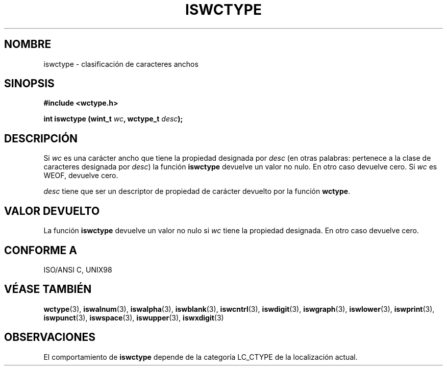 .\" Copyright (c) Bruno Haible <haible@clisp.cons.org>
.\"
.\" Traducida por Pedro Pablo Fábrega <pfabrega@arrakis.es>
.\" Esto es documentación libre; puede redistribuirla y/o
.\" modificarla bajo los términos de la Licencia Pública General GNU
.\" publicada por la Free Software Foundation; bien la versión 2 de
.\" la Licencia o (a su elección) cualquier versión posterior.
.\"
.\" Referencias consultadas:
.\"   código fuente y manual de glibc-2 GNU
.\"   referencia de la bibliote C Dinkumware http://www.dinkumware.com/
.\"   ISO/IEC 9899:1999
.\"   Especificaciones Single Unix de OpenGroup http://www.UNIX-systems.org/onl
.\"
.\" Translation revised Wed Aug  2 2000 by Juan Piernas <piernas@ditec.um.es>
.\"
.TH ISWCTYPE 3  "25 julio 1999" "GNU" "Manual del Programador Linux"
.SH NOMBRE
iswctype \- clasificación de caracteres anchos
.SH SINOPSIS
.nf
.B #include <wctype.h>
.sp
.BI "int iswctype (wint_t " wc ", wctype_t " desc );
.fi
.SH DESCRIPCIÓN
Si \fIwc\fP es una carácter ancho que tiene la propiedad designada por 
\fIdesc\fP (en otras palabras: pertenece a la clase de caracteres 
designada por \fIdesc\fP) la función \fBiswctype\fP devuelve un valor no nulo.
En otro caso devuelve cero. Si \fIwc\fP es WEOF, devuelve cero.
.PP
\fIdesc\fP tiene que ser un descriptor de propiedad de carácter 
devuelto por la función \fBwctype\fP.
.SH "VALOR DEVUELTO"
La función \fBiswctype\fP devuelve un valor no nulo si 
\fIwc\fP tiene la propiedad designada. En otro caso devuelve cero.
.SH "CONFORME A"
ISO/ANSI C, UNIX98
.SH "VÉASE TAMBIÉN"
.BR wctype "(3), " iswalnum "(3), " iswalpha "(3), " iswblank "(3), " iswcntrl "(3), " iswdigit "(3), " iswgraph "(3), " iswlower "(3), " iswprint "(3), " iswpunct "(3), " iswspace "(3), " iswupper "(3), " iswxdigit (3)
.SH OBSERVACIONES
El comportamiento de \fBiswctype\fP depende de la categoría LC_CTYPE
de la localización actual.
